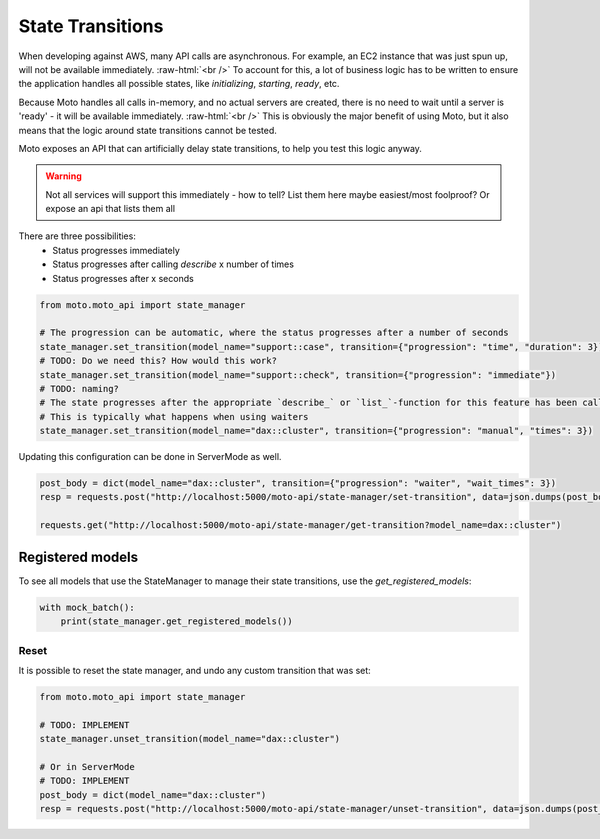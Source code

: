 .. _state transition:

.. role:: raw-html(raw)
    :format: html

=============================
State Transitions
=============================

When developing against AWS, many API calls are asynchronous. For example, an EC2 instance that was just spun up, will not be available immediately.  :raw-html:`<br />`
To account for this, a lot of business logic has to be written to ensure the application handles all possible states, like `initializing`, `starting`, `ready`, etc.

Because Moto handles all calls in-memory, and no actual servers are created, there is no need to wait until a server is 'ready' - it will be available immediately.  :raw-html:`<br />`
This is obviously the major benefit of using Moto, but it also means that the logic around state transitions cannot be tested.

Moto exposes an API that can artificially delay state transitions, to help you test this logic anyway.

.. warning:: Not all services will support this immediately - how to tell? List them here maybe easiest/most foolproof? Or expose an api that lists them all

There are three possibilities:
 - Status progresses immediately
 - Status progresses after calling `describe` x number of times
 - Status progresses after x seconds

.. sourcecode:: python

    from moto.moto_api import state_manager

    # The progression can be automatic, where the status progresses after a number of seconds
    state_manager.set_transition(model_name="support::case", transition={"progression": "time", "duration": 3})
    # TODO: Do we need this? How would this work?
    state_manager.set_transition(model_name="support::check", transition={"progression": "immediate"})
    # TODO: naming?
    # The state progresses after the appropriate `describe_` or `list_`-function for this feature has been called a number of times.
    # This is typically what happens when using waiters
    state_manager.set_transition(model_name="dax::cluster", transition={"progression": "manual", "times": 3})


Updating this configuration can be done in ServerMode as well.

.. sourcecode:: python

    post_body = dict(model_name="dax::cluster", transition={"progression": "waiter", "wait_times": 3})
    resp = requests.post("http://localhost:5000/moto-api/state-manager/set-transition", data=json.dumps(post_body))

    requests.get("http://localhost:5000/moto-api/state-manager/get-transition?model_name=dax::cluster")


Registered models
====================
To see all models that use the StateManager to manage their state transitions, use the `get_registered_models`:

.. sourcecode:: python

    with mock_batch():
        print(state_manager.get_registered_models())

Reset
########

It is possible to reset the state manager, and undo any custom transition that was set:

.. sourcecode:: python

    from moto.moto_api import state_manager

    # TODO: IMPLEMENT
    state_manager.unset_transition(model_name="dax::cluster")

    # Or in ServerMode
    # TODO: IMPLEMENT
    post_body = dict(model_name="dax::cluster")
    resp = requests.post("http://localhost:5000/moto-api/state-manager/unset-transition", data=json.dumps(post_body))
